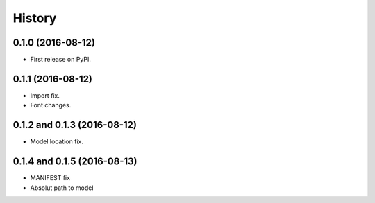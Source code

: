 =======
History
=======

0.1.0 (2016-08-12)
------------------

* First release on PyPI.


0.1.1 (2016-08-12)
------------------

* Import fix.
* Font changes.


0.1.2 and 0.1.3 (2016-08-12)
-------------------------

* Model location fix.


0.1.4 and 0.1.5 (2016-08-13)
------------------

* MANIFEST fix
* Absolut path to model